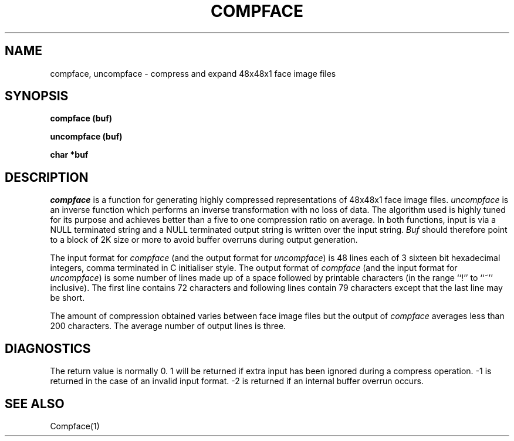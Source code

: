 .TH COMPFACE 3 "25 January 1990"
.SH NAME
compface, uncompface \- compress and expand 48x48x1 face image files
.SH SYNOPSIS
.B compface (buf)
.LP
.B uncompface (buf)
.LP
.B char *buf
.SH DESCRIPTION
.IX  compface  ""  "\fLcompface\fP \(em compress face image files"
.IX  uncompface  ""  "\fLuncompface\fP \(em uncompress face image files"
.I compface
is a function for generating highly compressed representations of 48x48x1
face image files.
.I uncompface
is an inverse function which performs an inverse transformation with no
loss of data.
The algorithm used is highly tuned for its purpose and achieves better
than a five to one compression ratio on average.
In both functions, input is via a NULL terminated string and a NULL terminated
output string is written over the input string.
.I Buf
should therefore point to a block of 2K size or more to avoid buffer
overruns during output generation.
.LP
The input format for
.I compface
(and the output format for
.IR uncompface )
is 48 lines each of 3 sixteen bit hexadecimal integers, comma terminated in C
initialiser style.
The output format of
.I compface
(and the input format for
.IR uncompface )
is some number of lines made up of a space followed by printable
characters (in the range ``!'' to ``~'' inclusive).
The first line contains 72 characters and following lines contain
79 characters except that the last line may be short.
.LP
The amount of compression obtained varies between face image files but
the output of
.I compface
averages less than 200 characters.
The average number of output lines is three.
.SH DIAGNOSTICS
The return value is normally 0.
1 will be returned if extra input has been ignored during a compress operation.
-1 is returned in the case of an invalid input format.
-2 is returned if an internal buffer overrun occurs.
.SH SEE ALSO
Compface(1)
